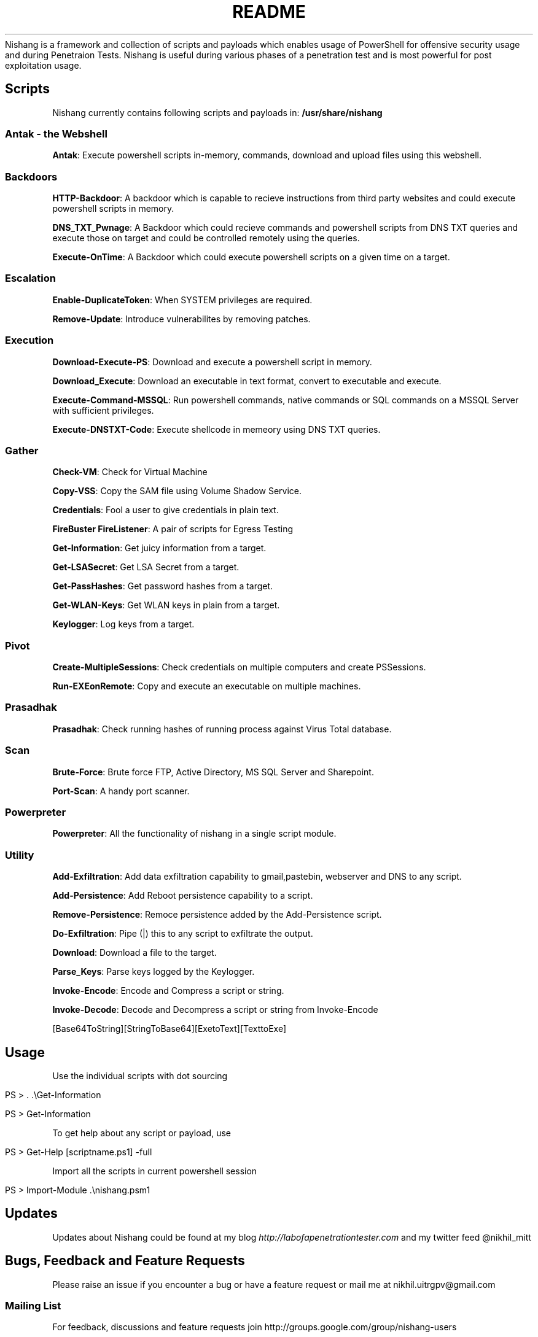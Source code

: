 .\" generated with Ronn/v0.7.3
.\" http://github.com/rtomayko/ronn/tree/0.7.3
.
.TH "README" "" "June 2014" "" "nishang"
Nishang is a framework and collection of scripts and payloads which enables usage of PowerShell for offensive security usage and during Penetraion Tests\. Nishang is useful during various phases of a penetration test and is most powerful for post exploitation usage\.
.
.SH "Scripts"
Nishang currently contains following scripts and payloads in: \fB/usr/share/nishang\fR
.
.SS "Antak \- the Webshell"
\fBAntak\fR: Execute powershell scripts in\-memory, commands, download and upload files using this webshell\.
.
.SS "Backdoors"
\fBHTTP\-Backdoor\fR: A backdoor which is capable to recieve instructions from third party websites and could execute powershell scripts in memory\.
.
.P
\fBDNS_TXT_Pwnage\fR: A Backdoor which could recieve commands and powershell scripts from DNS TXT queries and execute those on target and could be controlled remotely using the queries\.
.
.P
\fBExecute\-OnTime\fR: A Backdoor which could execute powershell scripts on a given time on a target\.
.
.SS "Escalation"
\fBEnable\-DuplicateToken\fR: When SYSTEM privileges are required\.
.
.P
\fBRemove\-Update\fR: Introduce vulnerabilites by removing patches\.
.
.SS "Execution"
\fBDownload\-Execute\-PS\fR: Download and execute a powershell script in memory\.
.
.P
\fBDownload_Execute\fR: Download an executable in text format, convert to executable and execute\.
.
.P
\fBExecute\-Command\-MSSQL\fR: Run powershell commands, native commands or SQL commands on a MSSQL Server with sufficient privileges\.
.
.P
\fBExecute\-DNSTXT\-Code\fR: Execute shellcode in memeory using DNS TXT queries\.
.
.SS "Gather"
\fBCheck\-VM\fR: Check for Virtual Machine
.
.P
\fBCopy\-VSS\fR: Copy the SAM file using Volume Shadow Service\.
.
.P
\fBCredentials\fR: Fool a user to give credentials in plain text\.
.
.P
\fBFireBuster\fR \fBFireListener\fR: A pair of scripts for Egress Testing
.
.P
\fBGet\-Information\fR: Get juicy information from a target\.
.
.P
\fBGet\-LSASecret\fR: Get LSA Secret from a target\.
.
.P
\fBGet\-PassHashes\fR: Get password hashes from a target\.
.
.P
\fBGet\-WLAN\-Keys\fR: Get WLAN keys in plain from a target\.
.
.P
\fBKeylogger\fR: Log keys from a target\.
.
.SS "Pivot"
\fBCreate\-MultipleSessions\fR: Check credentials on multiple computers and create PSSessions\.
.
.P
\fBRun\-EXEonRemote\fR: Copy and execute an executable on multiple machines\.
.
.SS "Prasadhak"
\fBPrasadhak\fR: Check running hashes of running process against Virus Total database\.
.
.SS "Scan"
\fBBrute\-Force\fR: Brute force FTP, Active Directory, MS SQL Server and Sharepoint\.
.
.P
\fBPort\-Scan\fR: A handy port scanner\.
.
.SS "Powerpreter"
\fBPowerpreter\fR: All the functionality of nishang in a single script module\.
.
.SS "Utility"
\fBAdd\-Exfiltration\fR: Add data exfiltration capability to gmail,pastebin, webserver and DNS to any script\.
.
.P
\fBAdd\-Persistence\fR: Add Reboot persistence capability to a script\.
.
.P
\fBRemove\-Persistence\fR: Remoce persistence added by the Add\-Persistence script\.
.
.P
\fBDo\-Exfiltration\fR: Pipe (|) this to any script to exfiltrate the output\.
.
.P
\fBDownload\fR: Download a file to the target\.
.
.P
\fBParse_Keys\fR: Parse keys logged by the Keylogger\.
.
.P
\fBInvoke\-Encode\fR: Encode and Compress a script or string\.
.
.P
\fBInvoke\-Decode\fR: Decode and Decompress a script or string from Invoke\-Encode
.
.P
[Base64ToString][StringToBase64][ExetoText][TexttoExe]
.
.SH "Usage"
Use the individual scripts with dot sourcing
.
.IP "" 4
.
.nf

PS > \. \.\eGet\-Information

PS > Get\-Information
.
.fi
.
.IP "" 0
.
.P
To get help about any script or payload, use
.
.IP "" 4
.
.nf

PS > Get\-Help [scriptname\.ps1] \-full
.
.fi
.
.IP "" 0
.
.P
Import all the scripts in current powershell session
.
.IP "" 4
.
.nf

PS > Import\-Module \.\enishang\.psm1
.
.fi
.
.IP "" 0
.
.SH "Updates"
Updates about Nishang could be found at my blog \fIhttp://labofapenetrationtester\.com\fR and my twitter feed @nikhil_mitt
.
.SH "Bugs, Feedback and Feature Requests"
Please raise an issue if you encounter a bug or have a feature request or mail me at nikhil\.uitrgpv@gmail\.com
.
.SS "Mailing List"
For feedback, discussions and feature requests join http://groups\.google\.com/group/nishang\-users
.
.SS "Contributing"
I am always looking for contributors to Nishang\. Please submit requests or drop me email\.
.
.SS "Blog Posts"
Some blog posts to check out for beginners:
.
.IP "\(bu" 4
http://www\.labofapenetrationtester\.com/2014/06/nishang\-0\-3\-4\.html
.
.IP "\(bu" 4
http://labofapenetrationtester\.com/2012/08/introducing\-nishang\-powereshell\-for\.html
.
.IP "\(bu" 4
http://labofapenetrationtester\.com/2013/08/powerpreter\-and\-nishang\-Part\-1\.html
.
.IP "\(bu" 4
http://www\.labofapenetrationtester\.com/2013/09/powerpreter\-and\-nishang\-Part\-2\.html
.
.IP "" 0
.
.P
All posts about Nishang:
.
.IP "\(bu" 4
http://www\.labofapenetrationtester\.com/search/label/Nishang
.
.IP "" 0

